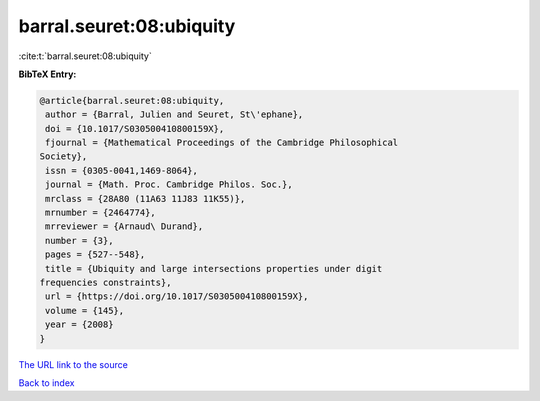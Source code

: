 barral.seuret:08:ubiquity
=========================

:cite:t:`barral.seuret:08:ubiquity`

**BibTeX Entry:**

.. code-block:: bibtex

   @article{barral.seuret:08:ubiquity,
    author = {Barral, Julien and Seuret, St\'ephane},
    doi = {10.1017/S030500410800159X},
    fjournal = {Mathematical Proceedings of the Cambridge Philosophical
   Society},
    issn = {0305-0041,1469-8064},
    journal = {Math. Proc. Cambridge Philos. Soc.},
    mrclass = {28A80 (11A63 11J83 11K55)},
    mrnumber = {2464774},
    mrreviewer = {Arnaud\ Durand},
    number = {3},
    pages = {527--548},
    title = {Ubiquity and large intersections properties under digit
   frequencies constraints},
    url = {https://doi.org/10.1017/S030500410800159X},
    volume = {145},
    year = {2008}
   }

`The URL link to the source <ttps://doi.org/10.1017/S030500410800159X}>`__


`Back to index <../By-Cite-Keys.html>`__
